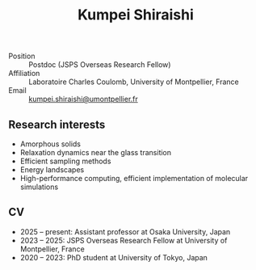 #+title: Kumpei Shiraishi

# #+html: <div class="container">
# #+html: <div class="column">
- Position :: Postdoc (JSPS Overseas Research Fellow)
- Affiliation :: Laboratoire Charles Coulomb, University of Montpellier, France
- Email :: [[mailto:kumpei.shiraishi@umontpellier.fr][kumpei.shiraishi@umontpellier.fr]]
# #+html: </div>

# #+html: <div class="photo-column">
# #+attr_html: :width 200px
# #+attr_html: :alt   My photo
# #+attr_html: :title À XXX
# [[file:/image/me.jpg]]
# #+html: </div>
# #+html: </div>

** Research interests
#+ATTR_HTML: :class nospace-list
- Amorphous solids
- Relaxation dynamics near the glass transition
- Efficient sampling methods
- Energy landscapes
- High-performance computing, efficient implementation of molecular simulations

** CV
#+ATTR_HTML: :class nospace-list
- 2025 -- present: Assistant professor at Osaka University, Japan
- 2023 -- 2025: JSPS Overseas Research Fellow at University of Montpellier, France
- 2020 -- 2023: PhD student at University of Tokyo, Japan
